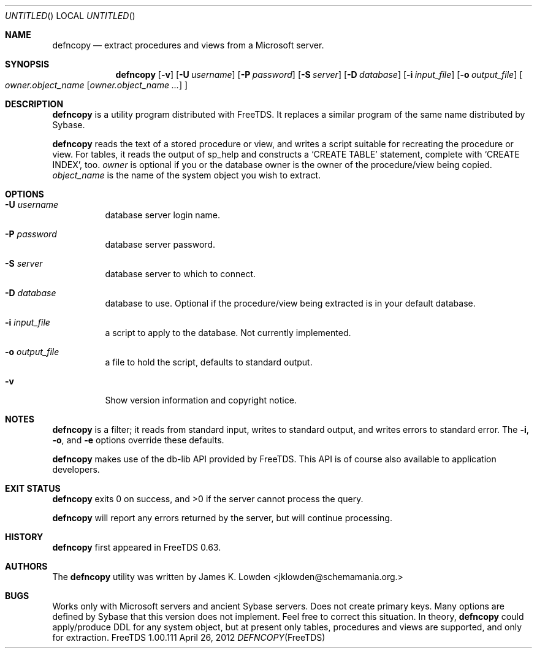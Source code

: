 .\" cf. groff_mdoc
.Dd April 26, 2012
.Os FreeTDS 1.00.111
.Dt DEFNCOPY FreeTDS "FreeTDS Reference Manual"
.\"
.Sh NAME
.Nm defncopy
.Nd extract procedures and views from a Microsoft server.
.\"
.Sh SYNOPSIS
.Pp
.Nm
.Op Fl v
.Op Fl U Ar username
.Op Fl P Ar password
.Op Fl S Ar server
.Op Fl D Ar database
.Op Fl i Ar input_file
.Op Fl o Ar output_file
.Bo
.Ar owner.object_name
.\" Elipsis according to Werner Lemberg:
.\" http://www.mail-archive.com/groff@gnu.org/msg03122.html
.Op Ar owner.object_name .\|.\|.\&
.Bc
.\"
.Sh DESCRIPTION
.Pp
.Nm
is a utility program distributed with FreeTDS. It replaces
a similar program of the same name distributed by Sybase.
.Pp
.Nm
reads the text of a stored procedure or view, and writes a script
suitable for recreating the procedure or view. For tables, it reads
the output of sp_help and constructs a
.Ql CREATE TABLE
statement, complete
with
.Ql CREATE INDEX Ns ,
too.
.\"
.Ar owner
is optional if you or the database owner is the owner
of the procedure/view being copied.
.Ar object_name
is the name of the system object you wish to extract.
.\"
.Sh OPTIONS
.Bl -tag -width indent
.It Fl U Ar username
database server login name.
.It Fl P Ar password
database server password.
.It Fl S Ar server
database server to which to connect.
.It Fl D Ar database
database to use. Optional if the procedure/view being extracted is in your
default database.
.It Fl i Ar input_file
a script to apply to the database. Not currently implemented.
.It Fl o Ar output_file
a file to hold the script, defaults to standard output.
.It Fl v
Show version information and copyright notice.
.El
.\"
.Sh NOTES
.Nm
is a filter; it reads from standard input, writes to standard output,
and writes errors to standard error. The
.Fl i ,
.Fl o ,
and
.Fl e
options override these defaults.
.Pp
.Nm
makes use of the db-lib API provided by FreeTDS. This
API is of course also available to application developers.
.Sh EXIT STATUS
.Pp
.Nm
exits 0 on success, and >0 if the server cannot process the query.
.Pp
.Nm
will report any errors returned by the server, but will continue
processing.
.\"
.Sh HISTORY
.Pp
.Nm
first appeared in FreeTDS 0.63.
.\"
.Sh AUTHORS
The
.Nm
utility was written by
.An James K. Lowden Aq jklowden@schemamania.org.
.\"
.Sh BUGS
Works only with Microsoft servers and ancient Sybase servers.
Does not create primary keys.
Many options are defined by Sybase that this version does not implement. Feel
free to correct this situation.
In theory,
.Nm
could apply/produce DDL for any system object,
but at present only tables, procedures and views are supported,
and only for extraction.
